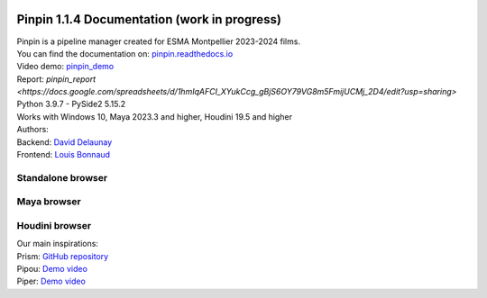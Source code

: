 .. image:: documentation/images/pinpin_image.png
   :width: 200px

=============================================
Pinpin 1.1.4 Documentation (work in progress)
=============================================

| Pinpin is a pipeline manager created for ESMA Montpellier 2023-2024 films.
| You can find the documentation on: `pinpin.readthedocs.io <https://pinpin.readthedocs.io/>`_
| Video demo: `pinpin_demo <https://drive.google.com/file/d/10YehbPR1uPyZ06t0iNpxC801drbTmxbr/view?usp=sharing>`_
| Report: `pinpin_report <https://docs.google.com/spreadsheets/d/1hmIqAFCI_XYukCcg_gBjS6OY79VG8m5FmijUCMj_2D4/edit?usp=sharing>`
| Python 3.9.7 - PySide2 5.15.2
| Works with Windows 10, Maya 2023.3 and higher, Houdini 19.5 and higher

| Authors:
| Backend: `David Delaunay <https://www.linkedin.com/in/david-delaunay-472591208/>`_
| Frontend: `Louis Bonnaud <https://www.linkedin.com/in/louis-bonnaud-306326269/>`_

Standalone browser
==================

.. image::
    _screenshots/browser_standalone.png

Maya browser
============

.. image::
    _screenshots/browser_maya.png

Houdini browser
===============

.. image::
    _screenshots/browser_houdini.png

| Our main inspirations:
| Prism: `GitHub repository <https://github.com/PrismPipeline/Prism>`_
| Pipou: `Demo video <https://vimeo.com/329157278>`_ 
| Piper: `Demo video <https://www.youtube.com/watch?v=9YwH1fDXUB4>`_
